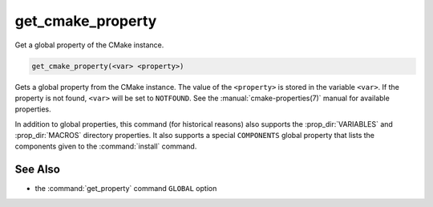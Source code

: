 get_cmake_property
------------------

Get a global property of the CMake instance.

.. code-block:: cmake

  get_cmake_property(<var> <property>)

Gets a global property from the CMake instance.  The value of
the ``<property>`` is stored in the variable ``<var>``.
If the property is not found, ``<var>`` will be set to ``NOTFOUND``.
See the :manual:`cmake-properties(7)` manual for available properties.

In addition to global properties, this command (for historical reasons)
also supports the :prop_dir:`VARIABLES` and :prop_dir:`MACROS` directory
properties.  It also supports a special ``COMPONENTS`` global property that
lists the components given to the :command:`install` command.

See Also
^^^^^^^^

* the :command:`get_property` command ``GLOBAL`` option
